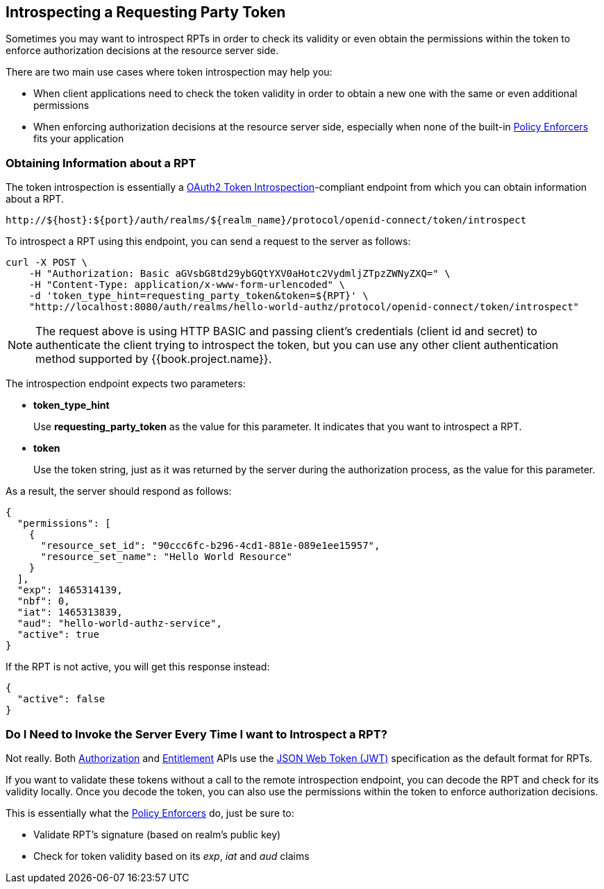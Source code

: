 == Introspecting a Requesting Party Token

Sometimes you may want to introspect RPTs in order to check its validity or even obtain the permissions within the token
to enforce authorization decisions at the resource server side.

There are two main use cases where token introspection may help you:

* When client applications need to check the token validity in order to obtain a new one with the same or even additional permissions
* When enforcing authorization decisions at the resource server side, especially when none of the built-in link:../../enforcer/overview.html[Policy Enforcers] fits your application

=== Obtaining Information about a RPT

The token introspection is essentially a https://tools.ietf.org/html/rfc7662[OAuth2 Token Introspection]-compliant endpoint from which you can obtain information about a RPT.

```bash
http://${host}:${port}/auth/realms/${realm_name}/protocol/openid-connect/token/introspect
```

To introspect a RPT using this endpoint, you can send a request to the server as follows:

```bash
curl -X POST \
    -H "Authorization: Basic aGVsbG8td29ybGQtYXV0aHotc2VydmljZTpzZWNyZXQ=" \
    -H "Content-Type: application/x-www-form-urlencoded" \
    -d 'token_type_hint=requesting_party_token&token=${RPT}' \
    "http://localhost:8080/auth/realms/hello-world-authz/protocol/openid-connect/token/introspect"
```

[NOTE]
The request above is using HTTP BASIC and passing client's credentials (client id and secret) to authenticate the client trying to introspect the token, but you can use any other client
authentication method supported by {{book.project.name}}.

The introspection endpoint expects two parameters:

* *token_type_hint*
+
Use *requesting_party_token* as the value for this parameter. It indicates that you want to introspect a RPT.
+
* *token*
+
Use the token string, just as it was returned by the server during the authorization process, as the value for this parameter.

As a result, the server should respond as follows:

```json
{
  "permissions": [
    {
      "resource_set_id": "90ccc6fc-b296-4cd1-881e-089e1ee15957",
      "resource_set_name": "Hello World Resource"
    }
  ],
  "exp": 1465314139,
  "nbf": 0,
  "iat": 1465313839,
  "aud": "hello-world-authz-service",
  "active": true
}
```

If the RPT is not active, you will get this response instead:

```json
{
  "active": false
}
```

=== Do I Need to Invoke the Server Every Time I want to Introspect a RPT?

Not really. Both link:../../service/authorization/authorization-api.html[Authorization] and link:../../service/entitlement/entitlement-api.html[Entitlement] APIs use the
 https://tools.ietf.org/html/rfc7519[JSON Web Token (JWT)] specification as the default format for RPTs.

If you want to validate these tokens without a call to the remote introspection endpoint, you can decode the RPT and check for its validity locally. Once you decode the token,
you can also use the permissions within the token to enforce authorization decisions.

This is essentially what the link:../../enforcer/overview.html[Policy Enforcers] do, just be sure to:

* Validate RPT's signature (based on realm's public key)
* Check for token validity based on its _exp_, _iat_ and _aud_ claims